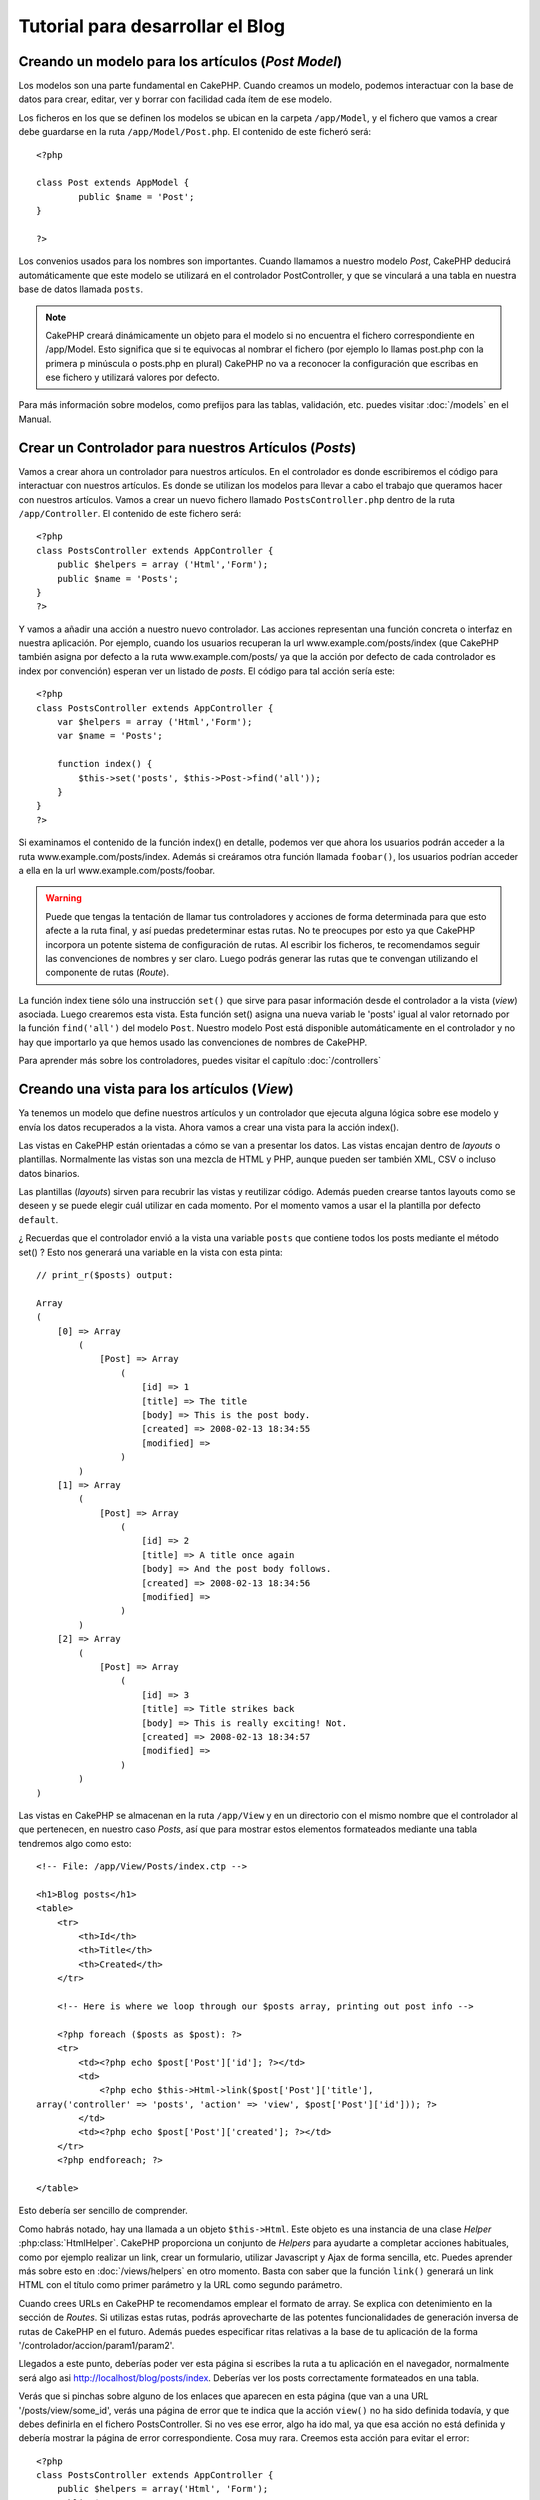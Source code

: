 #################################
Tutorial para desarrollar el Blog
#################################

Creando un modelo para los artículos (*Post Model*)
===================================================

Los modelos son una parte fundamental en CakePHP. Cuando creamos un modelo, podemos interactuar con la base de datos para crear, editar, ver y borrar con facilidad cada ítem de ese modelo.

Los ficheros en los que se definen los modelos se ubican en la carpeta ``/app/Model``, y el fichero que vamos a crear debe guardarse en la ruta ``/app/Model/Post.php``. El contenido de este ficheró será::

        <?php

        class Post extends AppModel {
                public $name = 'Post';
        }

        ?>

Los convenios usados para los nombres son importantes. Cuando llamamos a nuestro modelo *Post*, CakePHP deducirá automáticamente que este modelo se utilizará en el controlador PostController, y que se vinculará a una tabla en nuestra base de datos llamada ``posts``.

.. note::

        CakePHP creará dinámicamente un objeto para el modelo si no encuentra el fichero correspondiente en /app/Model. Esto significa que si te equivocas al nombrar el fichero (por ejemplo lo llamas post.php con la primera p minúscula o posts.php en plural) CakePHP no va a reconocer la configuración que escribas en ese fichero y utilizará valores por defecto.

Para más información sobre modelos, como prefijos para las tablas, validación, etc. puedes visitar :doc:`/models` en el Manual.


Crear un Controlador para nuestros Artículos (*Posts*)
======================================================

Vamos a crear ahora un controlador para nuestros artículos. En el controlador es donde escribiremos el código para interactuar con nuestros artículos. Es donde se utilizan los modelos para llevar a cabo el trabajo que queramos hacer con nuestros artículos. Vamos a crear un nuevo fichero llamado ``PostsController.php`` dentro de la ruta ``/app/Controller``. El contenido de este fichero será::

    <?php
    class PostsController extends AppController {
        public $helpers = array ('Html','Form');
        public $name = 'Posts';
    }
    ?>

Y vamos a añadir una acción a nuestro nuevo controlador. Las acciones representan una función concreta o interfaz en nuestra aplicación. Por ejemplo, cuando los usuarios recuperan la url www.example.com/posts/index (que CakePHP también asigna por defecto a la ruta www.example.com/posts/ ya que la acción por defecto de cada controlador es index por convención) esperan ver un listado de *posts*. El código para tal acción sería este:

::

    <?php
    class PostsController extends AppController {
        var $helpers = array ('Html','Form');
        var $name = 'Posts';
    
        function index() {
            $this->set('posts', $this->Post->find('all'));
        }
    }
    ?>

Si examinamos el contenido de la función index() en detalle, podemos ver que ahora los usuarios podrán acceder a la ruta www.example.com/posts/index. Además si creáramos otra función llamada ``foobar()``, los usuarios podrían acceder a ella en la url www.example.com/posts/foobar.

.. warning::

        Puede que tengas la tentación de llamar tus controladores y acciones de forma determinada para que esto afecte a la ruta final, y así puedas predeterminar estas rutas. No te preocupes por esto ya que CakePHP incorpora un potente sistema de configuración de rutas. Al escribir los ficheros, te recomendamos seguir las convenciones de nombres y ser claro. Luego podrás generar las rutas que te convengan utilizando el componente de rutas (*Route*).

La función index tiene sólo una instrucción ``set()`` que sirve para pasar información desde el controlador a la vista (*view*) asociada. Luego crearemos esta vista. Esta función set() asigna una nueva variab le 'posts' igual al valor retornado por la función ``find('all')`` del modelo ``Post``. Nuestro modelo Post está disponible automáticamente en el controlador y no hay que importarlo ya que hemos usado las convenciones de nombres de CakePHP.

Para aprender más sobre los controladores, puedes visitar el capítulo :doc:`/controllers`

Creando una vista para los artículos (*View*)
=============================================

Ya tenemos un modelo que define nuestros artículos y un controlador que ejecuta alguna lógica sobre ese modelo y envía los datos recuperados a la vista. Ahora vamos a crear una vista para la acción index().

Las vistas en CakePHP están orientadas a cómo se van a presentar los datos. Las vistas encajan dentro de *layouts* o plantillas. Normalmente las vistas son una mezcla de HTML y PHP, aunque pueden ser también XML, CSV o incluso datos binarios.

Las plantillas (*layouts*) sirven para recubrir las vistas y reutilizar código. Además pueden crearse tantos layouts como se deseen y se puede elegir cuál utilizar en cada momento. Por el momento vamos a usar el la plantilla por defecto ``default``.

¿ Recuerdas que el controlador envió a la vista una variable ``posts`` que contiene todos los posts mediante el método set() ? Esto nos generará una variable en la vista con esta pinta:

::

    // print_r($posts) output:
    
    Array
    (
        [0] => Array
            (
                [Post] => Array
                    (
                        [id] => 1
                        [title] => The title
                        [body] => This is the post body.
                        [created] => 2008-02-13 18:34:55
                        [modified] =>
                    )
            )
        [1] => Array
            (
                [Post] => Array
                    (
                        [id] => 2
                        [title] => A title once again
                        [body] => And the post body follows.
                        [created] => 2008-02-13 18:34:56
                        [modified] =>
                    )
            )
        [2] => Array
            (
                [Post] => Array
                    (
                        [id] => 3
                        [title] => Title strikes back
                        [body] => This is really exciting! Not.
                        [created] => 2008-02-13 18:34:57
                        [modified] =>
                    )
            )
    )

Las vistas en CakePHP se almacenan en la ruta ``/app/View`` y en un directorio con el mismo nombre que el controlador al que pertenecen, en nuestro caso *Posts*, así que para mostrar estos elementos formateados mediante una tabla tendremos algo como esto::

    <!-- File: /app/View/Posts/index.ctp -->
    
    <h1>Blog posts</h1>
    <table>
        <tr>
            <th>Id</th>
            <th>Title</th>
            <th>Created</th>
        </tr>
    
        <!-- Here is where we loop through our $posts array, printing out post info -->
    
        <?php foreach ($posts as $post): ?>
        <tr>
            <td><?php echo $post['Post']['id']; ?></td>
            <td>
                <?php echo $this->Html->link($post['Post']['title'], 
    array('controller' => 'posts', 'action' => 'view', $post['Post']['id'])); ?>
            </td>
            <td><?php echo $post['Post']['created']; ?></td>
        </tr>
        <?php endforeach; ?>
    
    </table>

Esto debería ser sencillo de comprender.

Como habrás notado, hay una llamada a un objeto ``$this->Html``. Este objeto es una instancia de una clase *Helper* :php:class:`HtmlHelper`. CakePHP proporciona un conjunto de *Helpers* para ayudarte a completar acciones habituales, como por ejemplo realizar un link, crear un formulario, utilizar Javascript y Ajax de forma sencilla, etc. Puedes aprender más sobre esto en :doc:`/views/helpers` en otro momento. Basta con saber que la función ``link()`` generará un link HTML con el título como primer parámetro y la URL como segundo parámetro.

Cuando crees URLs en CakePHP te recomendamos emplear el formato de array. Se explica con detenimiento en la sección de *Routes*. Si utilizas estas rutas, podrás aprovecharte de las potentes funcionalidades de generación inversa de rutas de CakePHP en el futuro. Además puedes especificar ritas relativas a la base de tu aplicación de la forma '/controlador/accion/param1/param2'.

Llegados a este punto, deberías poder ver esta página si escribes la ruta a tu aplicación en el navegador, normalmente será algo asi http://localhost/blog/posts/index. Deberías ver los posts correctamente formateados en una tabla.

Verás que si pinchas sobre alguno de los enlaces que aparecen en esta página (que van a una URL '/posts/view/some\_id', verás una página de error que te indica que la acción ``view()`` no ha sido definida todavía, y que debes definirla en el fichero PostsController. Si no ves ese error, algo ha ido mal, ya que esa acción no está definida y debería mostrar la página de error correspondiente. Cosa muy rara.
Creemos esta acción para evitar el error::

    <?php
    class PostsController extends AppController {
        public $helpers = array('Html', 'Form');
        public $name = 'Posts';
    
        public function index() {
             $this->set('posts', $this->Post->find('all'));
        }
    
        public function view($id = null) {
            $this->Post->id = $id;
            $this->set('post', $this->Post->read());
        }
    }
    ?>

Si observas la función view(), ahora el método set() debería serte familiar. Verás que estamos usando ``read()`` en vez de ``find('all')`` ya que sólo queremos un post concreto.

Verás que nuestra función view toma un parámetro ($id), que es el ID del artículo que queremos ver. Este parámetro se gestiona automáticamente al llamar a la URL /posts/view/3, el valor '3' se pasa a la función view como primer parámetro $id.

Vamos a definir la vista para esta nueva función, como hicimos antes para index() salvo que el nombre ahora será ``/app/View/Posts/view.ctp``.

::

    <!-- File: /app/View/Posts/view.ctp -->
    
    <h1><?php echo $post['Post']['title']?></h1>
    
    <p><small>Created: <?php echo $post['Post']['created']?></small></p>
    
    <p><?php echo $post['Post']['body']?></p>

Verifica que ahora funciona el enlace que antes daba un error desde ``/posts/index`` o puedes ir manualmente si escribes ``/posts/view/1``.

 
Añadiendo artículos (*posts*)
=============================

Ya podemos leer de la base de datos nuestros artículos y mostrarlos en pantalla, ahora vamos a ser capaces de crear nuevos artículos y guardarlos.

Lo primero, añadir una nueva acción ``add()`` en nuestro controlador PostsController:

::

    <?php
    class PostsController extends AppController {
        public $name = 'Posts';
        public $components = array('Session');
    
        public function index() {
            $this->set('posts', $this->Post->find('all'));
        }
    
        public function view($id) {
            $this->Post->id = $id;
            $this->set('post', $this->Post->read());
    
        }
    
        public function add() {
            if ($this->request->is('post')) {
                if ($this->Post->save($this->request->data)) {
                    $this->Session->setFlash('Your post has been saved.');
                    $this->redirect(array('action' => 'index'));
                }
            }
        }
    }
    ?>

.. note::

        Necesitas incluír el SessionComponent y SessionHelper en el controlador para poder utilizarlo. Si lo prefieres, puedes añadirlo en AppController y será compartido para todos los controladores que hereden de él.

Lo que la función add() hace es: si el formulario enviado no está vacío, intenta salvar un nuevo artículo utilizando el modelo *Post*. Si no se guarda bien, muestra la vista correspondiente, así podremos mostrar los errores de validación si el artículo no se ha guardado correctamente.

Cuando un usuario utiliza un formulario y efectúa un POST a la aplicación, esta información puedes accederla en ``$this->request->data``. Puedes usar la función :php:func:`pr()` o :php:func:`debug()` para mostrar el contenido de esa variable y ver la pinta que tiene.

Utilizamos el SessionComponent, concretamente el método :php:meth:`SessionComponent::setFlash()` para guardar el mensaje en la sesión y poder recuperarlo posteriormente en la vista y mostrarlo al usuario, incluso después de haber redirigido a otra página mediante el método redirect(). Esto se realiza a través de la función :php:func:`SessionHelper::flash` que está en el layout, que muestra el mensaje y lo borra de la sesión para que sólo se vea una vez. El método :php:meth:`Controller::redirect <redirect>` del controlador nos permite redirigir a otra página de nuestra aplicación, traduciendo el parámetro ``array('action'=>'index)`` a la URL /posts, y la acción index. Puedes consultar la documentación de este método aquí :php:func:`Router::url()`. Verás los diferentes modos de indicar la ruta que quieres construir.

Al llamar al método ``save()``, comprobará si hay errores de validación primero y si encuentra alguno, no continuará con el proceso de guardado. Veremos a continuación cómo trabajar con estos errores de validación.

Validando los datos
===================

CakePHP te ayuda a evitar la monotonía al construir tus formularios y su validación. Todos odiamos teclear largos formularios y gastar más tiempo en reglas de validación de cada campo. CakePHP está aquí para echarnos una mano.

Para aprovechar estas funciones es conveniente que utilices el FormHelper en tus vistas. La clase :php:class:`FormHelper` está disponible en tus vistas por defecto mediante llamadas del estilo ``$this->Form``.

Nuestra vista sería así

::

    <!-- File: /app/View/Posts/add.ctp -->   
        
    <h1>Add Post</h1>
    <?php
    echo $this->Form->create('Post');
    echo $this->Form->input('title');
    echo $this->Form->input('body', array('rows' => '3'));
    echo $this->Form->end('Save Post');
    ?>

Hemos usado FormHelper para generar la etiqueta 'form'. Esta llamada al FormHelper :  ``$this->Form->create()`` generaría el siguiente código

::

    <form id="PostAddForm" method="post" action="/posts/add">

Si ``create()`` no tiene parámetros al ser llamado, asume que estás creando un formulario que realiza el *submit* al método del controlador ``add()`` o al método ``edit()`` si hay un ``id`` en los datos del formulario. Por defecto el formulario se enviará por POST.

Las llamadas ``$this->Form->input()`` se usan para crear los elementos del formulario con el nombre que se pasa por parámetro. El primer parámetro indica precisamente el nombre del campo del modelo para el que se quiere crear el elemento de entrada. El segundo parámetro te permite definir muchas otras variables sobre la forma en la que se generará este *input field*. Por ejemplo, al enviar ``array('rows' => '3')`` estamos indicando el número de filas para el campo textarea que vamos a generar. El método input() está dotado de introspección y un poco de magia, ya que tiene en cuenta el tipo de datos del modelo al generar cada campo.

Una vez creados los campos de entrada para nuestro modelo, la llamada ``$this->Form->end()`` genera un botón de *submit* en el formulario y cierra el tag <form>. Puedes ver todos los detalles aquí :doc:`/views/helpers`.

Volvamos atrás un minuto para añadir un enlace en ``/app/View/Post/index.ctp`` que nos permita agregar nuevos artículos. Justo antes del tag <table> añade la siguiente línea

::

    <?php echo $this->Html->link('Add Post', array('controller' => 'posts', 'action' => 'add')); ?>

Te estarás preguntando: ¿ Cómo le digo a CakePHP la forma en la que debe validar estos datos ? Muy sencillo, las reglas de validación se escriben en el modelo. Abre el modelo Post y vamos a escribir allí algunas reglas sencillas :

::

    <?php
    class Post extends AppModel {
        public $name = 'Post';
    
        public $validate = array(
            'title' => array(
                'rule' => 'notEmpty'
            ),
            'body' => array(
                'rule' => 'notEmpty'
            )
        );
    }
    ?>

El array ``$validate`` contiene las reglas definidas para validar cada campo, cada vez que se llama al método save(). En este caso vemos que la regla para ambos campos es que no pueden ser vacíos ``notEmpty``. El conjunto de reglas de validación de CakePHP es muy potente y variado. Podrás validar direcciones de email, codificación de tarjetas de crédito, incluso añadir tus propias reglas de validación personalizadas. Para más información sobre esto :doc:`/models/data-validation`.

Ahora que ya tienes las reglas de validación definidas, usa tu aplicación para crear un nuevo artículo con un título vacío y verás cómo funcionan. Como hemos usado el método :php:meth:`FormHelper::input()`, los mensajes de error se construyen automáticamente en la vista sin código adicional.

Editando Posts
==============

Seguro que ya le vas cogiendo el truco a esto. El método es siempre el mismo: primero la acción en el controlador, luego la vista.
Aquí está el método edit():

::

    <?php
    function edit($id = null) {
        $this->Post->id = $id;
        if ($this->request->is('get')) {
            $this->request->data = $this->Post->read();
        } else {
            if ($this->Post->save($this->request->data)) {
                $this->Session->setFlash('Your post has been updated.');
                $this->redirect(array('action' => 'index'));
            }
        }
    }

Esta acción primero comprueba que se trata de un GET request. Si lo es, buscamos un *Post* con el id proporcionado como parámetro y lo ponemos a disposición para usarlo en la vista. Si la llamada no es GET, usaremos los datos que se envíen por POST para intentar actualizar nuestro artículo. Si encontramos algún error en estos datos, lo enviaremos a la vista sin guardar nada para que el usuario pueda corregirlos.

La vista quedará así:

::

    <!-- File: /app/View/Posts/edit.ctp -->
        
    <h1>Edit Post</h1>
    <?php
        echo $this->Form->create('Post', array('action' => 'edit'));
        echo $this->Form->input('title');
        echo $this->Form->input('body', array('rows' => '3'));
        echo $this->Form->input('id', array('type' => 'hidden')); 
        echo $this->Form->end('Save Post');
    ?>

Mostramos el formulario de edición (con los valores actuales de ese artículo), junto a los errores de validación que hubiese.

Una cosa importante, CakePHP asume que estás editando un modelo si su ``id`` está presente en su array de datos. Si no hay un 'id' presente, CakePHP asumirá que es un nuevo elemento al llamar a la función ``save()``. Puedes actualizar un poco tu vista 'index' para añadir los enlaces de edición de un artículo específico:

::

    <!-- File: /app/View/Posts/index.ctp  (edit links added) -->

    <h1>Blog posts</h1>
    <p><?php echo $this->Html->link("Add Post", array('action' => 'add')); ?></p>
    <table>
        <tr>
            <th>Id</th>
            <th>Title</th>
                    <th>Action</th>
            <th>Created</th>
        </tr>

    <!-- Here's where we loop through our $posts array, printing out post info -->

    <?php foreach ($posts as $post): ?>
        <tr>
            <td><?php echo $post['Post']['id']; ?></td>
            <td>
                <?php echo $this->Html->link($post['Post']['title'], array('action' => 'view', $post['Post']['id']));?>
                    </td>
                    <td>
                <?php echo $this->Form->postLink(
                    'Delete',
                    array('action' => 'delete', $post['Post']['id']),
                    array('confirm' => 'Are you sure?')
                )?>
                <?php echo $this->Html->link('Edit', array('action' => 'edit', $post['Post']['id']));?>
            </td>
            <td><?php echo $post['Post']['created']; ?></td>
        </tr>
    <?php endforeach; ?>

    </table>

Borrando Artículos
==================

Vamos a permitir a los usuarios que borren artículos. Primero, el método en nuestro controlador:

::

    <?php
    function delete($id) {
        if (!$this->request->is('post')) {
            throw new MethodNotAllowedException();
        }
        if ($this->Post->delete($id)) {
            $this->Session->setFlash('The post with id: ' . $id . ' has been deleted.');
            $this->redirect(array('action' => 'index'));
        }
    }

Este método borra un artículo cuyo 'id' enviamos como parámetro y usa ``$this->Session->setFlash()`` para mostrar un mensaje si ha sido borrado. Luego redirige a '/posts/index'. Si el usuario intenta borrar un artículo mediante una llamada GET, generaremos una excepción. Las excepciónes que no se traten, serán procesadas por CakePHP de forma genérica, mostrando una bonita página de error. Hay muchas excepciones a tu disposición  :doc:`/development/exceptions` que puedes usar para informar de diversos problemas típicos.

Como estamos ejecutando algunos métodos y luego redirigiendo a otra acción de nuestro controlador, no es necesaria ninguna vista (nunca se usa). Lo que si querrás es actualizar la vista index.ctp para incluír el ya habitual enlace:

::

    <!-- File: /app/View/Posts/index.ctp -->
    
    <h1>Blog posts</h1>
    <p><?php echo $this->Html->link('Add Post', array('action' => 'add')); ?></p>
    <table>
        <tr>
            <th>Id</th>
            <th>Title</th>
                    <th>Actions</th>
            <th>Created</th>
        </tr>
    
    <!-- Here's where we loop through our $posts array, printing out post info -->
    
        <?php foreach ($posts as $post): ?>
        <tr>
            <td><?php echo $post['Post']['id']; ?></td>
            <td>
            <?php echo $this->Html->link($post['Post']['title'], array('action' => 'view', $post['Post']['id']));?>
            </td>
            <td>
            <?php echo $this->Form->postLink(
                'Delete', 
                array('action' => 'delete', $post['Post']['id']),
                array('confirm' => 'Are you sure?')); 
            ?>
            </td>
            <td><?php echo $post['Post']['created']; ?></td>
        </tr>
        <?php endforeach; ?>
    
    </table>

.. note::

        Esta vista utiliza el FormHelper para pedir confirmación al usuario antes de borrar un artículo. Además el enlace para borrar el artículo se construye con Javascript para que se realice una llamada POST.

Rutas (*Routes*)
================

En muchas ocasiones, las rutas por defecto de CakePHP funcionan bien tal y como están. Los desarroladores que quieren rutas diferentes para mejorar la usabilidad apreciarán la forma en la que CakePHP relaciona las URLs con las acciones de los controladores. Vamos a hacer cambios ligeros para este tutorial.

Para más información sobre las rutas, visita esta referencia :ref:`routes-configuration`.

Por defecto CakePHP responde a las llamadas a la raíz de tu sitio (por ejemplo www.example.com/) usando el controlador PagesController, y la acción 'display'/'home'. Esto muestra la página de bienvenida con información de CakePHP que ya has visto. Vamos a cambiar esto mediante una nueva regla.

Las reglas de enrutamiento están en ``/app/Config/routes.php``. Comentaremos primero la regla de la que hemos hablado:

::

    <?php
    Router::connect('/', array('controller' => 'pages', 'action' => 'display', 'home'));

Como habíamos dicho, esta regla conecta la URL '/' con el controlador 'pages' la acción 'display' y le pasa como parámetro 'home', así que reemplazaremos esta regla por esta otra:

::

  <?php
    Router::connect('/', array('controller' => 'posts', 'action' => 'index'));

Ahora la URL '/' nos llevará al controlador 'posts' y la acción 'index'.

.. note::
   
        CakePHP también calcula las rutas a la inversa. Si en tu código pasas el array ``array('controller' => 'posts', 'action' => 'index')`` a una función que espera una url, el resultado será '/'. Es buena idea usar siempre arrays para configurar las URL, lo que asegura que los links irán siempre al mismo lugar.

Conclusión
==========

Creando aplicaciones de este modo te traerá paz, amor, dinero a carretas e incluso te conseguirá lo demás que puedas querer. Así de simple.
Ten en cuenta que este tutorial es muy básico, CakePHP tiene *muchas* otras cosas que harán tu vida más fácil, y es flexible aunque no hemos cubierto aquí estos puntos para que te sea más simple al principio. Usa el resto de este manual como una guía para construir mejores aplicaciones (recuerda todo los los beneficios que hemos mencionado un poco más arriba)

Ahora ya estás preparado para la acción. Empieza tu propio proyecto, lee el resto del manual y el API `Manual </>`_ `API <http://api.cakephp.org>`_.

Lectura sugerida para continuar desde aquí
==========================================

1. :ref:`view-layouts`: Personaliza la plantilla *layout* de tu aplicación
2. :ref:`view-elements` Incluír vistas y reutilizar trozos de código
3. :doc:`/controllers/scaffolding`: Prototipos antes de trabajar en el código final
4. :doc:`/console-and-shells/code-generation-with-bake` Generación básica de CRUDs
5. :doc:`/core-libraries/components/authentication`: Gestión de usuarios y permisos 
